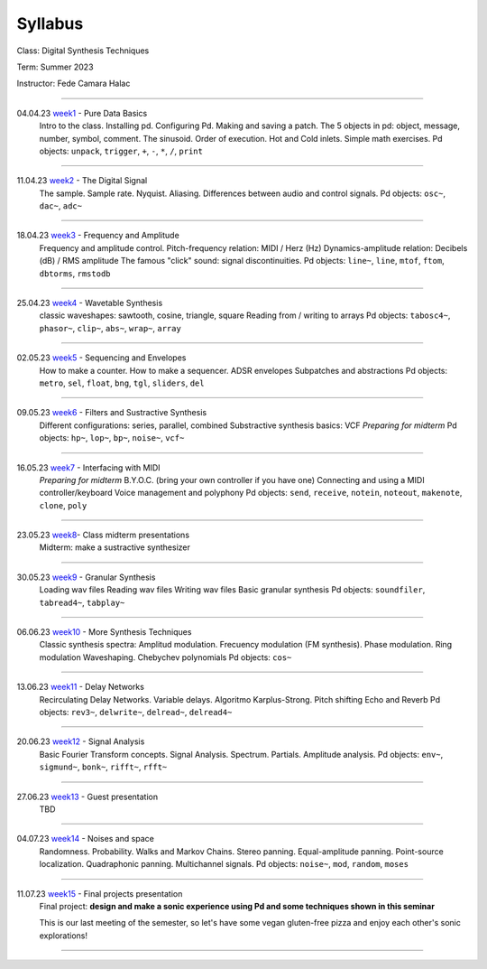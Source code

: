 ========
Syllabus
========

Class: Digital Synthesis Techniques

Term: Summer 2023

Instructor: Fede Camara Halac

----

04.04.23  `week1 <week1>`_ - Pure Data Basics
    Intro to the class. Installing pd. Configuring Pd. Making and saving a patch. The 5 objects in pd: object, message, number, symbol, comment.
    The sinusoid.
    Order of execution. Hot and Cold inlets.
    Simple math exercises.
    Pd objects:  ``unpack``, ``trigger``, ``+``, ``-``, ``*``, ``/``, ``print``

----

11.04.23 `week2 <week2>`_ - The Digital Signal
    The sample. Sample rate. Nyquist. Aliasing. 
    Differences between audio and control signals.
    Pd objects: ``osc~``, ``dac~``,  ``adc~``

----

18.04.23 `week3 <week3>`_ - Frequency and Amplitude
    Frequency and amplitude control.
    Pitch-frequency relation: MIDI / Herz (Hz)
    Dynamics-amplitude relation: Decibels (dB) / RMS amplitude
    The famous "click" sound: signal discontinuities.
    Pd objects: ``line~``, ``line``, ``mtof``, ``ftom``, ``dbtorms``, ``rmstodb``

----

25.04.23 `week4 <week4>`_ - Wavetable Synthesis
    classic waveshapes: sawtooth,  cosine, triangle, square
    Reading from / writing to arrays
    Pd objects: ``tabosc4~``, ``phasor~``, ``clip~``, ``abs~``, ``wrap~``, ``array``

----

02.05.23 `week5 <week5>`_ - Sequencing and Envelopes
    How to make a counter.
    How to make a sequencer.
    ADSR envelopes
    Subpatches and abstractions
    Pd objects: ``metro``, ``sel``, ``float``, ``bng``, ``tgl``, ``sliders``, ``del``

----

09.05.23 `week6 <week6>`_ - Filters and Sustractive Synthesis
    Different configurations: series, parallel, combined
    Substractive synthesis basics: VCF
    *Preparing for midterm*
    Pd objects: ``hp~``, ``lop~``, ``bp~``, ``noise~``, ``vcf~``

----

16.05.23 `week7 <week7>`_ - Interfacing with MIDI
    *Preparing for midterm*
    B.Y.O.C. (bring your own controller if you have one)
    Connecting and using a MIDI controller/keyboard
    Voice management and polyphony
    Pd objects: ``send``, ``receive``, ``notein``, ``noteout``, ``makenote``, ``clone``, ``poly``

----

23.05.23 `week8 <week8>`_- Class midterm presentations
    Midterm: make a sustractive synthesizer

----

30.05.23 `week9 <week9>`_ - Granular Synthesis
    Loading wav files
    Reading wav files
    Writing wav files
    Basic granular synthesis
    Pd objects: ``soundfiler``, ``tabread4~``, ``tabplay~``

----

06.06.23  `week10 <week10>`_ - More Synthesis Techniques
    Classic synthesis spectra: Amplitud modulation. Frecuency modulation (FM synthesis). Phase modulation. Ring modulation
    Waveshaping. Chebychev polynomials
    Pd objects: ``cos~``

----

13.06.23 `week11 <week11>`_ - Delay Networks
    Recirculating Delay Networks. Variable delays.
    Algoritmo Karplus-Strong. Pitch shifting
    Echo and Reverb
    Pd objects: ``rev3~``, ``delwrite~``, ``delread~``, ``delread4~``

----

20.06.23 `week12 <week12>`_ - Signal Analysis
    Basic Fourier Transform concepts. Signal Analysis.
    Spectrum. Partials. Amplitude analysis.
    Pd objects: ``env~``, ``sigmund~``, ``bonk~``, ``rifft~``, ``rfft~``

----

27.06.23 `week13 <week13>`_ - Guest presentation
    TBD

----

04.07.23 `week14 <week14>`_ - Noises and space
    Randomness. Probability. Walks and Markov Chains.
    Stereo panning. Equal-amplitude panning. Point-source localization.
    Quadraphonic panning. Multichannel signals.
    Pd objects: ``noise~``, ``mod``, ``random``, ``moses``

----

11.07.23 `week15 <week15>`_ - Final projects presentation
    Final project: **design and make a sonic experience using Pd and some techniques shown in this seminar**

    This is our last meeting of the semester, so let's have some vegan gluten-free pizza and enjoy each other's sonic explorations!

----
